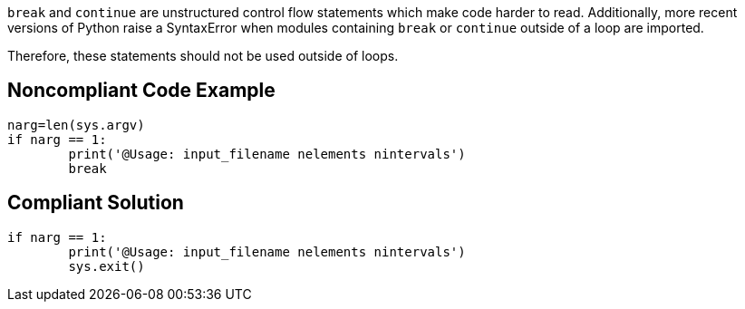 ``++break++`` and ``++continue++`` are unstructured control flow statements which make code harder to read. Additionally, more recent versions of Python raise a SyntaxError when modules containing ``++break++`` or ``++continue++`` outside of a loop are imported.


Therefore, these statements should not be used outside of loops. 


== Noncompliant Code Example

----
narg=len(sys.argv)
if narg == 1:
        print('@Usage: input_filename nelements nintervals')
        break
----


== Compliant Solution

----
if narg == 1:
        print('@Usage: input_filename nelements nintervals')
        sys.exit()
----

